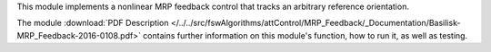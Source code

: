 
This module implements a nonlinear MRP feedback control that tracks
an arbitrary reference orientation.

The module
:download:`PDF Description </../../src/fswAlgorithms/attControl/MRP_Feedback/_Documentation/Basilisk-MRP_Feedback-2016-0108.pdf>`
contains further information on this module's function,
how to run it, as well as testing.

